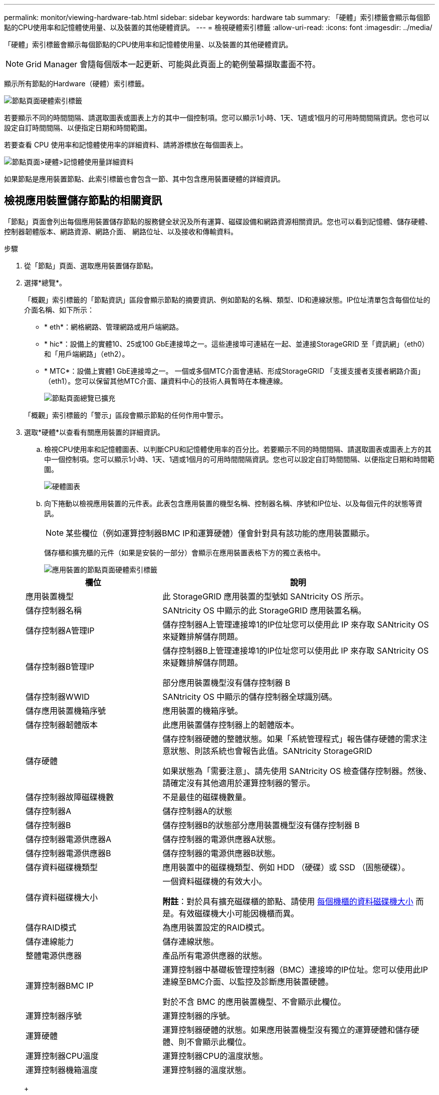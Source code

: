 ---
permalink: monitor/viewing-hardware-tab.html 
sidebar: sidebar 
keywords: hardware tab 
summary: 「硬體」索引標籤會顯示每個節點的CPU使用率和記憶體使用量、以及裝置的其他硬體資訊。 
---
= 檢視硬體索引標籤
:allow-uri-read: 
:icons: font
:imagesdir: ../media/


[role="lead"]
「硬體」索引標籤會顯示每個節點的CPU使用率和記憶體使用量、以及裝置的其他硬體資訊。


NOTE: Grid Manager 會隨每個版本一起更新、可能與此頁面上的範例螢幕擷取畫面不符。

顯示所有節點的Hardware（硬體）索引標籤。

image::../media/nodes_page_hardware_tab_graphs.png[節點頁面硬體索引標籤]

若要顯示不同的時間間隔、請選取圖表或圖表上方的其中一個控制項。您可以顯示1小時、1天、1週或1個月的可用時間間隔資訊。您也可以設定自訂時間間隔、以便指定日期和時間範圍。

若要查看 CPU 使用率和記憶體使用率的詳細資料、請將游標放在每個圖表上。

image::../media/nodes_page_memory_usage_details.png[節點頁面>硬體>記憶體使用量詳細資料]

如果節點是應用裝置節點、此索引標籤也會包含一節、其中包含應用裝置硬體的詳細資訊。



== 檢視應用裝置儲存節點的相關資訊

「節點」頁面會列出每個應用裝置儲存節點的服務健全狀況及所有運算、磁碟設備和網路資源相關資訊。您也可以看到記憶體、儲存硬體、控制器韌體版本、網路資源、網路介面、 網路位址、以及接收和傳輸資料。

.步驟
. 從「節點」頁面、選取應用裝置儲存節點。
. 選擇*總覽*。
+
「概觀」索引標籤的「節點資訊」區段會顯示節點的摘要資訊、例如節點的名稱、類型、ID和連線狀態。IP位址清單包含每個位址的介面名稱、如下所示：

+
** * eth*：網格網路、管理網路或用戶端網路。
** * hic*：設備上的實體10、25或100 GbE連接埠之一。這些連接埠可連結在一起、並連接StorageGRID 至「資訊網」（eth0）和「用戶端網路」（eth2）。
** * MTC*：設備上實體1 GbE連接埠之一。  一個或多個MTC介面會連結、形成StorageGRID 「支援支援者支援者網路介面」（eth1）。您可以保留其他MTC介面、讓資料中心的技術人員暫時在本機連線。
+
image::../media/nodes_page_overview_tab_extended.png[節點頁面總覽已擴充]

+
「概觀」索引標籤的「警示」區段會顯示節點的任何作用中警示。



. 選取*硬體*以查看有關應用裝置的詳細資訊。
+
.. 檢視CPU使用率和記憶體圖表、以判斷CPU和記憶體使用率的百分比。若要顯示不同的時間間隔、請選取圖表或圖表上方的其中一個控制項。您可以顯示1小時、1天、1週或1個月的可用時間間隔資訊。您也可以設定自訂時間間隔、以便指定日期和時間範圍。
+
image::../media/nodes_page_hardware_tab_graphs.png[硬體圖表]

.. 向下捲動以檢視應用裝置的元件表。此表包含應用裝置的機型名稱、控制器名稱、序號和IP位址、以及每個元件的狀態等資訊。
+

NOTE: 某些欄位（例如運算控制器BMC IP和運算硬體）僅會針對具有該功能的應用裝置顯示。

+
儲存櫃和擴充櫃的元件（如果是安裝的一部分）會顯示在應用裝置表格下方的獨立表格中。

+
image::../media/nodes_page_hardware_tab_for_appliance.png[應用裝置的節點頁面硬體索引標籤]

+
[cols="1a,2a"]
|===
| 欄位 | 說明 


 a| 
應用裝置機型
 a| 
此 StorageGRID 應用裝置的型號如 SANtricity OS 所示。



 a| 
儲存控制器名稱
 a| 
SANtricity OS 中顯示的此 StorageGRID 應用裝置名稱。



 a| 
儲存控制器A管理IP
 a| 
儲存控制器A上管理連接埠1的IP位址您可以使用此 IP 來存取 SANtricity OS 來疑難排解儲存問題。



 a| 
儲存控制器B管理IP
 a| 
儲存控制器B上管理連接埠1的IP位址您可以使用此 IP 來存取 SANtricity OS 來疑難排解儲存問題。

部分應用裝置機型沒有儲存控制器 B



 a| 
儲存控制器WWID
 a| 
SANtricity OS 中顯示的儲存控制器全球識別碼。



 a| 
儲存應用裝置機箱序號
 a| 
應用裝置的機箱序號。



 a| 
儲存控制器韌體版本
 a| 
此應用裝置儲存控制器上的韌體版本。



 a| 
儲存硬體
 a| 
儲存控制器硬體的整體狀態。如果「系統管理程式」報告儲存硬體的需求注意狀態、則該系統也會報告此值。SANtricity StorageGRID

如果狀態為「需要注意」、請先使用 SANtricity OS 檢查儲存控制器。然後、請確定沒有其他適用於運算控制器的警示。



 a| 
儲存控制器故障磁碟機數
 a| 
不是最佳的磁碟機數量。



 a| 
儲存控制器A
 a| 
儲存控制器A的狀態



 a| 
儲存控制器B
 a| 
儲存控制器B的狀態部分應用裝置機型沒有儲存控制器 B



 a| 
儲存控制器電源供應器A
 a| 
儲存控制器的電源供應器A狀態。



 a| 
儲存控制器電源供應器B
 a| 
儲存控制器的電源供應器B狀態。



 a| 
儲存資料磁碟機類型
 a| 
應用裝置中的磁碟機類型、例如 HDD （硬碟）或 SSD （固態硬碟）。



 a| 
儲存資料磁碟機大小
 a| 
一個資料磁碟機的有效大小。

*附註*：對於具有擴充磁碟櫃的節點、請使用 <<shelf_data_drive_size,每個機櫃的資料磁碟機大小>> 而是。有效磁碟機大小可能因機櫃而異。



 a| 
儲存RAID模式
 a| 
為應用裝置設定的RAID模式。



 a| 
儲存連線能力
 a| 
儲存連線狀態。



 a| 
整體電源供應器
 a| 
產品所有電源供應器的狀態。



 a| 
運算控制器BMC IP
 a| 
運算控制器中基礎板管理控制器（BMC）連接埠的IP位址。您可以使用此IP連線至BMC介面、以監控及診斷應用裝置硬體。

對於不含 BMC 的應用裝置機型、不會顯示此欄位。



 a| 
運算控制器序號
 a| 
運算控制器的序號。



 a| 
運算硬體
 a| 
運算控制器硬體的狀態。如果應用裝置機型沒有獨立的運算硬體和儲存硬體、則不會顯示此欄位。



 a| 
運算控制器CPU溫度
 a| 
運算控制器CPU的溫度狀態。



 a| 
運算控制器機箱溫度
 a| 
運算控制器的溫度狀態。

|===
+
[cols="1a,2a"]
|===
| 儲存櫃表格中的欄 | 說明 


 a| 
機櫃機箱序號
 a| 
儲存櫃機箱的序號。



 a| 
機櫃ID
 a| 
儲存櫃的數字識別碼。

*** 99：儲存控制器機櫃
*** 0：第一個擴充櫃
*** 1：第二個擴充櫃


*附註：*擴充櫃僅適用於SG6060。



 a| 
機櫃狀態
 a| 
儲存櫃的整體狀態。



 a| 
IOM 狀態
 a| 
任何擴充櫃中的輸入/輸出模組（IOM）狀態。不適用（如果不是擴充櫃）。



 a| 
電源供應器狀態
 a| 
儲存櫃電源供應器的整體狀態。



 a| 
藥櫃狀態
 a| 
儲存櫃中的藥櫃狀態。不適用如果機櫃不含藥櫃。



 a| 
風扇狀態
 a| 
儲存櫃中冷卻風扇的整體狀態。



 a| 
磁碟機插槽
 a| 
儲存櫃中的磁碟機插槽總數。



 a| 
資料磁碟機
 a| 
儲存櫃中用於資料儲存的磁碟機數量。



 a| 
[[shel_data_drive_Size]]資料磁碟機大小
 a| 
儲存櫃中一個資料磁碟機的有效大小。



 a| 
快取磁碟機
 a| 
儲存櫃中用於快取的磁碟機數量。



 a| 
快取磁碟機大小
 a| 
儲存櫃中最小快取磁碟機的大小。一般而言、快取磁碟機的大小都相同。



 a| 
組態狀態
 a| 
儲存櫃的組態狀態。

|===
.. 確認所有狀態均為「標稱」。
+
如果狀態不是「標稱」、請檢閱任何目前的警示。您也可以使用SANtricity 「功能變數系統管理程式」來深入瞭解這些硬體價值。請參閱安裝與維護應用裝置的說明。



. 選取*網路*以檢視每個網路的資訊。
+
網路流量圖表提供整體網路流量的摘要。

+
image::../media/nodes_page_network_traffic_graph.png[節點頁面網路流量圖]

+
.. 請參閱「網路介面」一節。
+
image::../media/nodes_page_network_interfaces.png[節點頁面網路介面]

+
下表與「網路介面」表格中* Speed*欄位的值一起使用、以判斷應用裝置上的10/25-GbE網路連接埠是否設定為使用主動/備份模式或LACP模式。

+

NOTE: 表中顯示的值假設使用了全部四個連結。

+
[cols="1a,1a,1a,1a"]
|===
| 連結模式 | 債券模式 | 個別HIC連結速度（hic1、hic2、hic3、hic4） | 預期網格/用戶端網路速度（eth0、eth2） 


 a| 
Aggregate
 a| 
LACP
 a| 
25.
 a| 
100



 a| 
固定
 a| 
LACP
 a| 
25.
 a| 
50



 a| 
固定
 a| 
使用中/備份
 a| 
25.
 a| 
25.



 a| 
Aggregate
 a| 
LACP
 a| 
10.
 a| 
40.



 a| 
固定
 a| 
LACP
 a| 
10.
 a| 
20.



 a| 
固定
 a| 
使用中/備份
 a| 
10.
 a| 
10.

|===
+
請參閱 https://docs.netapp.com/us-en/storagegrid-appliances/installconfig/configuring-network-links.html["設定網路連結"^] 如需設定 10/25-GbE 連接埠的詳細資訊、

.. 請參閱「網路通訊」一節。
+
「接收和傳輸」表格顯示已在每個網路上接收和傳送多少位元組和封包、以及其他接收和傳輸度量。

+
image::../media/nodes_page_network_communication.png[節點頁面網路通訊]



. 選取「*儲存設備*」可檢視圖表、以顯示物件資料和物件中繼資料隨時間使用的儲存設備百分比、以及磁碟裝置、磁碟區和物件存放區的相關資訊。
+
image::../media/nodes_page_storage_used_object_data.png[使用的儲存設備-物件資料]

+
image::../media/storage_used_object_metadata.png[使用的儲存設備-物件中繼資料]

+
.. 向下捲動以檢視每個Volume和物件存放區的可用儲存容量。
+
每個磁碟的全球名稱都符合在 SANtricity OS 中檢視標準 Volume 內容（連接至應用裝置儲存控制器的管理軟體）時所顯示的全域 Volume 識別碼（ WWID ）。

+
為了協助您解讀磁碟讀取及寫入與磁碟區掛載點相關的統計資料、「磁碟裝置」表格*名稱*欄（即_sdc_、_sdd_、_sde_等）中顯示的名稱第一部分、會與「磁碟區」表格*「裝置*」欄中顯示的值相符。

+
image::../media/nodes_page_storage_tables.png[節點頁面儲存表格]







== 檢視應用裝置管理節點和閘道節點的相關資訊

「節點」頁面會列出服務健全狀況的相關資訊、以及每個作為管理節點或閘道節點之服務應用裝置的所有運算、磁碟裝置和網路資源。您也可以看到記憶體、儲存硬體、網路資源、網路介面、網路位址、 以及接收和傳輸資料。

.步驟
. 從「節點」頁面、選取應用裝置管理節點或應用裝置閘道節點。
. 選擇*總覽*。
+
「概觀」索引標籤的「節點資訊」區段會顯示節點的摘要資訊、例如節點的名稱、類型、ID和連線狀態。IP位址清單包含每個位址的介面名稱、如下所示：

+
** * adllb*和* adlli*：顯示管理網路介面是否使用主動/備份連結
** * eth*：網格網路、管理網路或用戶端網路。
** * hic*：設備上的實體10、25或100 GbE連接埠之一。這些連接埠可連結在一起、並連接StorageGRID 至「資訊網」（eth0）和「用戶端網路」（eth2）。
** * MTC*：應用裝置上的實體1-GbE連接埠之一。  一個或多個MTC介面已繫結、以形成管理網路介面（eth1）。您可以保留其他MTC介面、讓資料中心的技術人員暫時在本機連線。
+
image::../media/nodes_page_overview_tab_services_appliance.png[服務應用裝置的「節點」頁面「總覽」索引標籤]



+
「概觀」索引標籤的「警示」區段會顯示節點的任何作用中警示。

. 選取*硬體*以查看有關應用裝置的詳細資訊。
+
.. 檢視CPU使用率和記憶體圖表、以判斷CPU和記憶體使用率的百分比。若要顯示不同的時間間隔、請選取圖表或圖表上方的其中一個控制項。您可以顯示1小時、1天、1週或1個月的可用時間間隔資訊。您也可以設定自訂時間間隔、以便指定日期和時間範圍。
+
image::../media/nodes_page_hardware_tab_graphs_services_appliance.png[節點頁面服務應用裝置的硬體索引標籤圖表]

.. 向下捲動以檢視應用裝置的元件表。此表包含機型名稱、序號、控制器韌體版本、以及每個元件的狀態等資訊。
+
image::../media/nodes_page_hardware_tab_services_appliance.png[服務應用裝置的「節點」頁面「硬體」索引標籤]

+
[cols="1a,2a"]
|===
| 欄位 | 說明 


 a| 
應用裝置機型
 a| 
此產品的型號StorageGRID 。



 a| 
儲存控制器故障磁碟機數
 a| 
不是最佳的磁碟機數量。



 a| 
儲存資料磁碟機類型
 a| 
應用裝置中的磁碟機類型、例如 HDD （硬碟）或 SSD （固態硬碟）。



 a| 
儲存資料磁碟機大小
 a| 
一個資料磁碟機的有效大小。



 a| 
儲存RAID模式
 a| 
應用裝置的RAID模式。



 a| 
整體電源供應器
 a| 
產品中所有電源供應器的狀態。



 a| 
運算控制器BMC IP
 a| 
運算控制器中基礎板管理控制器（BMC）連接埠的IP位址。您可以使用此IP連線至BMC介面、以監控及診斷應用裝置硬體。

對於不含 BMC 的應用裝置機型、不會顯示此欄位。



 a| 
運算控制器序號
 a| 
運算控制器的序號。



 a| 
運算硬體
 a| 
運算控制器硬體的狀態。



 a| 
運算控制器CPU溫度
 a| 
運算控制器CPU的溫度狀態。



 a| 
運算控制器機箱溫度
 a| 
運算控制器的溫度狀態。

|===
.. 確認所有狀態均為「標稱」。
+
如果狀態不是「標稱」、請檢閱任何目前的警示。



. 選取*網路*以檢視每個網路的資訊。
+
網路流量圖表提供整體網路流量的摘要。

+
image::../media/nodes_page_network_traffic_graph.png[節點頁面網路流量圖]

+
.. 請參閱「網路介面」一節。
+
image::../media/nodes_page_hardware_tab_network_services_appliance.png[節點頁面硬體索引標籤Network Services Appliance]

+
下表與「網路介面」表格中* Speed*欄位的值一起使用、以判斷應用裝置上的四個40/100-GbE網路連接埠是否設定為使用主動/備份模式或LACP模式。

+

NOTE: 表中顯示的值假設使用了全部四個連結。

+
[cols="1a,1a,1a,1a"]
|===
| 連結模式 | 債券模式 | 個別HIC連結速度（hic1、hic2、hic3、hic4） | 預期網格/用戶端網路速度（eth0、eth2） 


 a| 
Aggregate
 a| 
LACP
 a| 
100
 a| 
400



 a| 
固定
 a| 
LACP
 a| 
100
 a| 
200



 a| 
固定
 a| 
使用中/備份
 a| 
100
 a| 
100



 a| 
Aggregate
 a| 
LACP
 a| 
40.
 a| 
160



 a| 
固定
 a| 
LACP
 a| 
40.
 a| 
80



 a| 
固定
 a| 
使用中/備份
 a| 
40.
 a| 
40.

|===
.. 請參閱「網路通訊」一節。
+
「接收和傳輸」表格顯示已在每個網路上接收和傳送多少位元組和封包、以及其他接收和傳輸度量。

+
image::../media/nodes_page_network_communication.png[節點頁面網路通訊]



. 選取* Storage *以檢視服務應用裝置上磁碟裝置和磁碟區的相關資訊。
+
image::../media/nodes_page_storage_tab_services_appliance.png[節點頁面儲存索引標籤服務設備]


